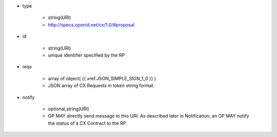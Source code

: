 * type 

    * string(URI)
    * http://specs.openid.net/cx/1.0/#proposal

* id  

    * string(URI)
    * unique identifier specified by the RP

* reqs

    * array of object( {{ xref.JSON_SIMPLE_SIGN_1_0 }} )
    * JSON array of  CX Requests in token string format.

* notify

    * optional,string(URI)
    * OP MAY directly send message to this URI.  As described later in Notification, an OP MAY notify the status of a CX Contract to the RP.
